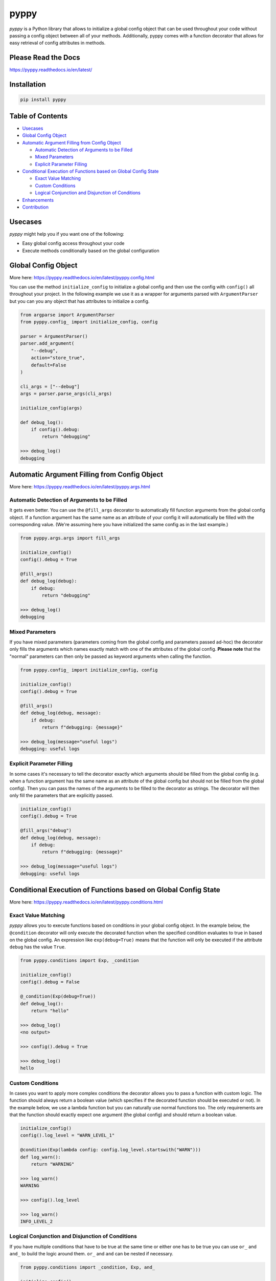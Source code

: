 
pyppy
=====

*pyppy* is a Python library that allows to initialize a global config object that can be used
throughout your code without passing a config object between all of your methods. Additionally, 
pyppy comes with a function decorator that allows for easy retrieval of config attributes in methods.

Please Read the Docs
--------------------

https://pyppy.readthedocs.io/en/latest/

Installation
------------

.. code-block:: bash

   pip install pyppy

Table of Contents
-----------------


* `Usecases <#usecases>`_
* `Global Config Object <#global-config-object>`_
* `Automatic Argument Filling from Config Object <#automatic-argument-filling-from-config-object>`_

  * `Automatic Detection of Arguments to be Filled <#automatic-detection-of-arguments-to-be-filled>`_
  * `Mixed Parameters <#mixed-parameters>`_
  * `Explicit Parameter Filling <#explicit-parameter-filling>`_

* `Conditional Execution of Functions based on Global Config State <#conditional-execution-of-functions-based-on-global-config-state>`_

  * `Exact Value Matching <#exact-value-matching>`_
  * `Custom Conditions <#custom-conditions>`_
  * `Logical Conjunction and Disjunction of Conditions <#logical-conjunction-and-disjunction-of-conditions>`_

* `Enhancements <#enhancements>`_
* `Contribution <#contribution>`_

Usecases
--------

*pyppy* might help you if you want one of the following: 


* Easy global config access throughout your code 
* Execute methods conditionally based on the global configuration

Global Config Object
--------------------

More here: https://pyppy.readthedocs.io/en/latest/pyppy.config.html 

You can use the method ``initialize_config`` to initialize a global config and then use
the config with ``config()`` all throughout your project. In the following example we use 
it as a wrapper for arguments parsed with ``ArgumentParser`` but you can you any object
that has attributes to initialize a config.  

.. code-block:: python

   from argparse import ArgumentParser
   from pyppy.config_ import initialize_config, config

   parser = ArgumentParser()
   parser.add_argument(
       "--debug",
       action="store_true",
       default=False
   )

   cli_args = ["--debug"]
   args = parser.parse_args(cli_args)

   initialize_config(args)

   def debug_log():
       if config().debug:
           return "debugging"

   >>> debug_log()
   debugging

Automatic Argument Filling from Config Object
---------------------------------------------

More here: https://pyppy.readthedocs.io/en/latest/pyppy.args.html

Automatic Detection of Arguments to be Filled
^^^^^^^^^^^^^^^^^^^^^^^^^^^^^^^^^^^^^^^^^^^^^

It gets even better. You can use the ``@fill_args`` decorator to automatically fill
function arguments from the global config object. If a function argument has the same name 
as an attribute of your config it will automatically be filled with the corresponding value.
(We're assuming here you have initialized the same config as in the last example.)

.. code-block:: python

   from pyppy.args.args import fill_args

   initialize_config()
   config().debug = True

   @fill_args()
   def debug_log(debug):
       if debug:
           return "debugging"

   >>> debug_log()
   debugging

Mixed Parameters
^^^^^^^^^^^^^^^^

If you have mixed parameters (parameters coming from the global config and parameters passed ad-hoc)
the decorator only fills the arguments which names exactly match with one of the attributes of 
the global config. **Please note** that the "normal" parameters
can then only be passed as keyword arguments when calling the function.   

.. code-block:: python

   from pyppy.config_ import initialize_config, config

   initialize_config()
   config().debug = True

   @fill_args()
   def debug_log(debug, message):
       if debug:
           return f"debugging: {message}"

   >>> debug_log(message="useful logs") 
   debugging: useful logs

Explicit Parameter Filling
^^^^^^^^^^^^^^^^^^^^^^^^^^

In some cases it's necessary to tell the decorator exactly which arguments should be filled
from the global config (e.g. when a function argument has the same name as an attribute of the 
global config but should not be filled from the global config). Then you can pass the names of
the arguments to be filled to the decorator as strings. The decorator will then only fill the
parameters that are explicitly passed.

.. code-block:: python

   initialize_config()
   config().debug = True

   @fill_args("debug")
   def debug_log(debug, message):
       if debug:
           return f"debugging: {message}"

   >>> debug_log(message="useful logs")
   debugging: useful logs

Conditional Execution of Functions based on Global Config State
---------------------------------------------------------------

More here: https://pyppy.readthedocs.io/en/latest/pyppy.conditions.html

Exact Value Matching
^^^^^^^^^^^^^^^^^^^^

*pyppy* allows you to execute functions based on conditions in your global config object.
In the example below, the ``@condition`` decorator will only execute the decorated function
when the specified condition evaluates to true in based on the global config. An expression
like ``exp(debug=True)`` means that the function will only be executed if the attribute ``debug``
has the value ``True``. 

.. code-block:: python

   from pyppy.conditions import Exp, _condition

   initialize_config()
   config().debug = False

   @_condition(Exp(debug=True))
   def debug_log():
       return "hello"

   >>> debug_log()
   <no output>

   >>> config().debug = True

   >>> debug_log()
   hello

Custom Conditions
^^^^^^^^^^^^^^^^^

In cases you want to apply more complex conditions the decorator allows you to pass
a function with custom logic. The function should always return a boolean value (which
specifies if the decorated function should be executed or not). In the example below, we
use a lambda function but you can naturally use normal functions too. The only requirements
are that the function should exactly expect one argument (the global config) and should return
a boolean value.

.. code-block:: python


   initialize_config()
   config().log_level = "WARN_LEVEL_1"

   @condition(Exp(lambda config: config.log_level.startswith("WARN")))
   def log_warn():
       return "WARNING"

   >>> log_warn()
   WARNING

   >>> config().log_level

   >>> log_warn()
   INFO_LEVEL_2

Logical Conjunction and Disjunction of Conditions
^^^^^^^^^^^^^^^^^^^^^^^^^^^^^^^^^^^^^^^^^^^^^^^^^

If you have multiple conditions that have to be true at the same time or either one has
to be true you can use ``or_`` and ``and_`` to build the logic around them. ``or_`` and
``and`` can be nested if necessary. 

.. code-block:: python

   from pyppy.conditions import _condition, Exp, and_

   initialize_config()
   config().log_level = "WARN"
   config().specific_log_level = "LEVEL_1"

   @_condition(
       and_(
           Exp(log_level="WARN"),
           Exp(specific_log_level="LEVEL_1")
       )
   )
   def log_warn_level_1():
       return "WARNING LEVEL 1"

   >>> log_warn_level_1()
   WARNING LEVEL 1

   >>> config().log_level = "INFO"

   >>> log_warn_level_1()
   <no output>

Enhancements
------------

We're working on some enhancements so stay tuned :)

Contribution
------------

Feel free to create pull requests or contact me if you want to become a permanent 
contributor. 

TODO
----


* Decorator stacking test (order; does it work?)
* Check in arg filling methods if state/container have same attributes and give a
  warning?
* When a user uses use_state on a class and sets an attribute that was set via use_state
  the overridden attribute should be reflected in the global state()
* Make decisions (decide which function to execute) with a decorator that allows to 
  choose a path based on config and state  
* Check how memory behaves when deleting containers (will objects still have references
  and garbage collected correctly?)
* Logging of erroneous usage (overwrite of containers)?
* Memory test: initialize a million containers and see how memory behaves and gets freed up
* Shared state over processes? 
* Feature toggle idea: in code 

  * ``python condition.if.config(Exp(debug=True), func_1).elif.config(Exp(debug=False), func_2).else(func_3))``
  * Maybe good maybe not, think about it
